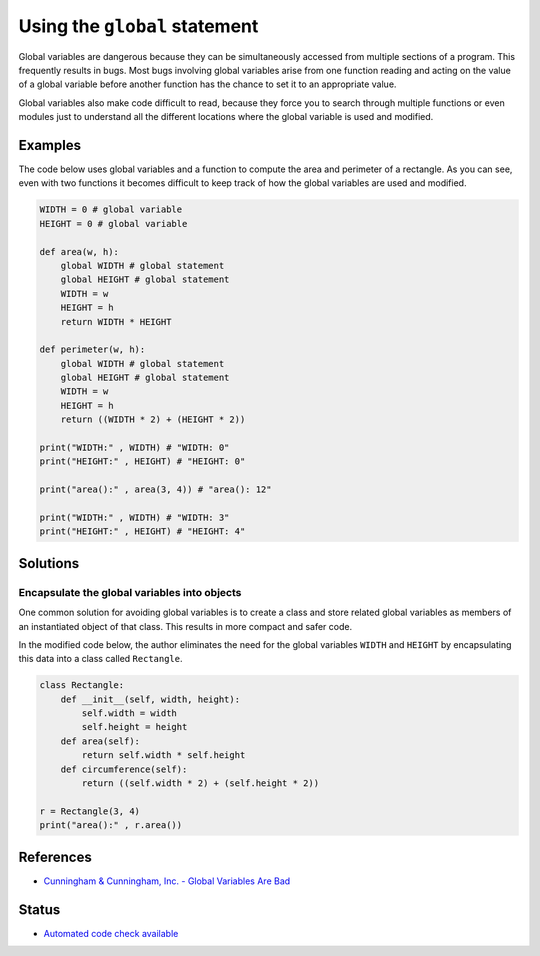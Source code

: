 Using the ``global`` statement
==============================

Global variables are dangerous because they can be simultaneously accessed from multiple sections of a program. This frequently results in bugs. Most bugs involving global variables arise from one function reading and acting on the value of a global variable before another function has the chance to set it to an appropriate value.

Global variables also make code difficult to read, because they force you to search through multiple functions or even modules just to understand all the different locations where the global variable is used and modified.

Examples
----------

The code below uses global variables and a function to compute the area and perimeter of a rectangle. As you can see, even with two functions it becomes difficult to keep track of how the global variables are used and modified.

.. code:: python

    WIDTH = 0 # global variable
    HEIGHT = 0 # global variable

    def area(w, h):
        global WIDTH # global statement
        global HEIGHT # global statement
        WIDTH = w
        HEIGHT = h
        return WIDTH * HEIGHT

    def perimeter(w, h):
        global WIDTH # global statement
        global HEIGHT # global statement
        WIDTH = w
        HEIGHT = h
        return ((WIDTH * 2) + (HEIGHT * 2))

    print("WIDTH:" , WIDTH) # "WIDTH: 0"
    print("HEIGHT:" , HEIGHT) # "HEIGHT: 0"

    print("area():" , area(3, 4)) # "area(): 12"

    print("WIDTH:" , WIDTH) # "WIDTH: 3"
    print("HEIGHT:" , HEIGHT) # "HEIGHT: 4"


Solutions
---------

Encapsulate the global variables into objects
.............................................

One common solution for avoiding global variables is to create a class and store related global variables as members of an instantiated object of that class. This results in more compact and safer code.

In the modified code below, the author eliminates the need for the global variables ``WIDTH`` and ``HEIGHT`` by encapsulating this data into a class called ``Rectangle``.

.. code:: python

    class Rectangle:
        def __init__(self, width, height):
            self.width = width
            self.height = height
        def area(self):
            return self.width * self.height
        def circumference(self):
            return ((self.width * 2) + (self.height * 2))

    r = Rectangle(3, 4)
    print("area():" , r.area())

References
----------

- `Cunningham & Cunningham, Inc. - Global Variables Are Bad <http://c2.com/cgi/wiki?GlobalVariablesAreBad>`_

Status
------

- `Automated code check available <https://www.quantifiedcode.com/app/pattern/e65c57cce2bc4eceb237e685f9563d4f>`_
